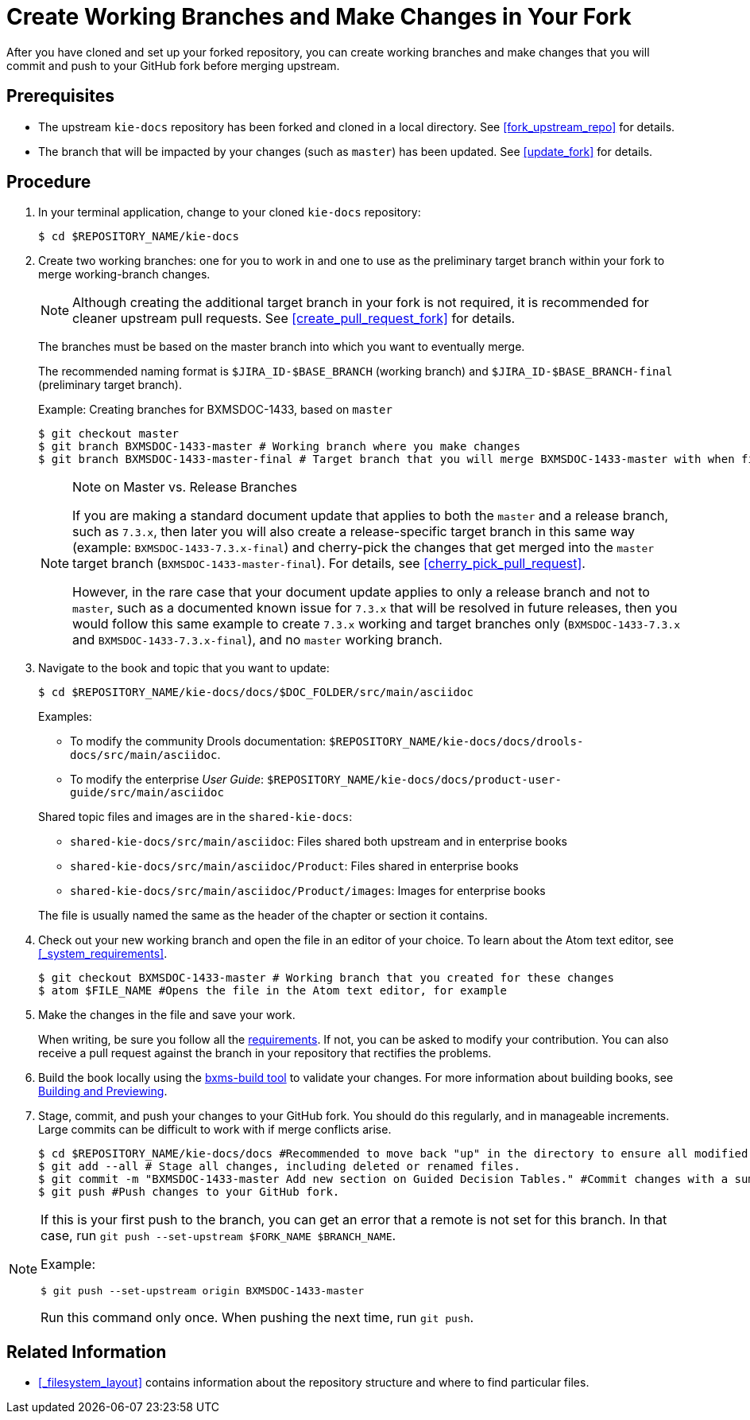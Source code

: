 [id='make_changes']

= Create Working Branches and Make Changes in Your Fork

After you have cloned and set up your forked repository, you can create working branches and make changes that you will commit and push to your GitHub fork before merging upstream.

[float]
== Prerequisites

* The upstream `kie-docs` repository has been forked and cloned in a local directory. See <<fork_upstream_repo>> for details.
* The branch that will be impacted by your changes (such as `master`) has been updated. See <<update_fork>> for details.

[float]
== Procedure

. In your terminal application, change to your cloned `kie-docs` repository:
+
[source,bash]
----
$ cd $REPOSITORY_NAME/kie-docs
----

. Create two working branches: one for you to work in and one to use as the preliminary target branch within your fork to merge working-branch changes.
+
NOTE: Although creating the additional target branch in your fork is not required, it is recommended for cleaner upstream pull requests. See <<create_pull_request_fork>> for details.

+
The branches must be based on the master branch into which you want to eventually merge.
+
The recommended naming format is `$JIRA_ID-$BASE_BRANCH` (working branch) and `$JIRA_ID-$BASE_BRANCH-final` (preliminary target branch).

+
Example: Creating branches for BXMSDOC-1433, based on `master`
+
[source,bash]
----
$ git checkout master
$ git branch BXMSDOC-1433-master # Working branch where you make changes
$ git branch BXMSDOC-1433-master-final # Target branch that you will merge BXMSDOC-1433-master with when finished and use for SME/peer reviews
----

+
.Note on Master vs. Release Branches
[NOTE]
====
If you are making a standard document update that applies to both the `master` and a release branch, such as `7.3.x`, then later you will also create a release-specific target branch in this same way (example: `BXMSDOC-1433-7.3.x-final`) and cherry-pick the changes that get merged into the `master` target branch (`BXMSDOC-1433-master-final`). For details, see <<cherry_pick_pull_request>>.

However, in the rare case that your document update applies to only a release branch and not to `master`, such as a documented known issue for `7.3.x` that will be resolved in future releases, then you would follow this same example to create `7.3.x` working and target branches only (`BXMSDOC-1433-7.3.x` and `BXMSDOC-1433-7.3.x-final`), and no `master` working branch.
====

. Navigate to the book and topic that you want to update:
+
[source,bash]
----
$ cd $REPOSITORY_NAME/kie-docs/docs/$DOC_FOLDER/src/main/asciidoc
----
+
Examples:
+
--
* To modify the community Drools documentation: `$REPOSITORY_NAME/kie-docs/docs/drools-docs/src/main/asciidoc`.
* To modify the enterprise _User Guide_: `$REPOSITORY_NAME/kie-docs/docs/product-user-guide/src/main/asciidoc`
--
+
Shared topic files and images are in the `shared-kie-docs`:

* `shared-kie-docs/src/main/asciidoc`: Files shared both upstream and in enterprise books
* `shared-kie-docs/src/main/asciidoc/Product`: Files shared in enterprise books
* `shared-kie-docs/src/main/asciidoc/Product/images`: Images for enterprise books

+
The file is usually named the same as the header of the chapter or section it contains.

. Check out your new working branch and open the file in an editor of your choice. To learn about the Atom text editor, see <<_system_requirements>>.
+
[source,bash]
----
$ git checkout BXMSDOC-1433-master # Working branch that you created for these changes
$ atom $FILE_NAME #Opens the file in the Atom text editor, for example
----

. Make the changes in the file and save your work.
+
When writing, be sure you follow all the <<style_requirements, requirements>>. If not, you can be asked to modify your contribution. You can also receive a pull request against the branch in your repository that rectifies the problems.
+
. Build the book locally using the link:https://gitlab.cee.redhat.com/red-hat-jboss-bxms-documentation/proposal-d/tree/master[bxms-build tool] to validate your changes. For more information about building books, see <<building_locally,Building and Previewing>>.

. Stage, commit, and push your changes to your GitHub fork. You should do this regularly, and in manageable increments. Large commits can be difficult to work with if merge conflicts arise.
+
[source,bash]
----
$ cd $REPOSITORY_NAME/kie-docs/docs #Recommended to move back "up" in the directory to ensure all modified files are staged and committed.
$ git add --all # Stage all changes, including deleted or renamed files.
$ git commit -m "BXMSDOC-1433-master Add new section on Guided Decision Tables." #Commit changes with a summary message.
$ git push #Push changes to your GitHub fork.
----

[NOTE]
====
If this is your first push to the branch, you can get an error that a remote is not set for this branch. In that case, run `git push --set-upstream $FORK_NAME $BRANCH_NAME`.

Example:

[source,bash]
----
$ git push --set-upstream origin BXMSDOC-1433-master
----

Run this command only once. When pushing the next time, run `git push`.
====

[float]
== Related Information

* <<_filesystem_layout>> contains information about the repository structure and where to find particular files.
